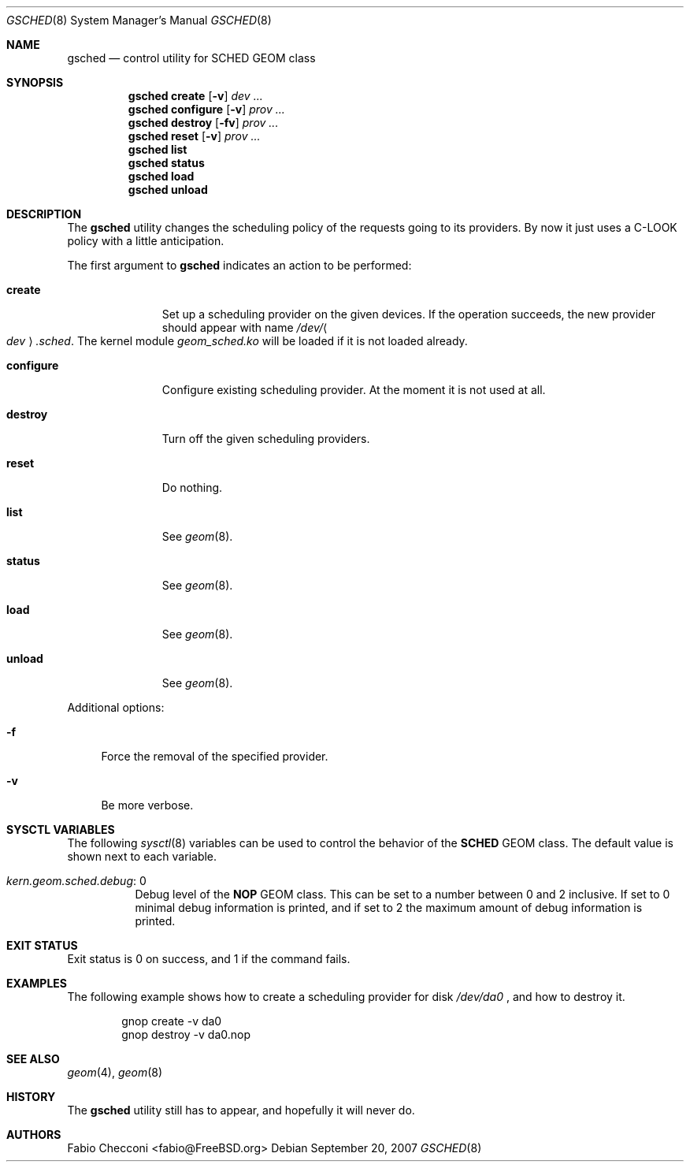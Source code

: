 .\" Copyright (c) 2007 Fabio Checconi <fabio@FreeBSD.org>
.\" All rights reserved.
.\"
.\" Redistribution and use in source and binary forms, with or without
.\" modification, are permitted provided that the following conditions
.\" are met:
.\" 1. Redistributions of source code must retain the above copyright
.\"    notice, this list of conditions and the following disclaimer.
.\" 2. Redistributions in binary form must reproduce the above copyright
.\"    notice, this list of conditions and the following disclaimer in the
.\"    documentation and/or other materials provided with the distribution.
.\"
.\" THIS SOFTWARE IS PROVIDED BY THE AUTHORS AND CONTRIBUTORS ``AS IS'' AND
.\" ANY EXPRESS OR IMPLIED WARRANTIES, INCLUDING, BUT NOT LIMITED TO, THE
.\" IMPLIED WARRANTIES OF MERCHANTABILITY AND FITNESS FOR A PARTICULAR PURPOSE
.\" ARE DISCLAIMED.  IN NO EVENT SHALL THE AUTHORS OR CONTRIBUTORS BE LIABLE
.\" FOR ANY DIRECT, INDIRECT, INCIDENTAL, SPECIAL, EXEMPLARY, OR CONSEQUENTIAL
.\" DAMAGES (INCLUDING, BUT NOT LIMITED TO, PROCUREMENT OF SUBSTITUTE GOODS
.\" OR SERVICES; LOSS OF USE, DATA, OR PROFITS; OR BUSINESS INTERRUPTION)
.\" HOWEVER CAUSED AND ON ANY THEORY OF LIABILITY, WHETHER IN CONTRACT, STRICT
.\" LIABILITY, OR TORT (INCLUDING NEGLIGENCE OR OTHERWISE) ARISING IN ANY WAY
.\" OUT OF THE USE OF THIS SOFTWARE, EVEN IF ADVISED OF THE POSSIBILITY OF
.\" SUCH DAMAGE.
.\"
.Dd September 20, 2007
.Dt GSCHED 8
.Os
.Sh NAME
.Nm gsched
.Nd "control utility for SCHED GEOM class"
.Sh SYNOPSIS
.Nm
.Cm create
.Op Fl v
.Ar dev ...
.Nm
.Cm configure
.Op Fl v
.Ar prov ...
.Nm
.Cm destroy
.Op Fl fv
.Ar prov ...
.Nm
.Cm reset
.Op Fl v
.Ar prov ...
.Nm
.Cm list
.Nm
.Cm status
.Nm
.Cm load
.Nm
.Cm unload
.Sh DESCRIPTION
The
.Nm
utility changes the scheduling policy of the requests going to its providers.
By now it just uses a C-LOOK policy with a little anticipation.
.Pp
The first argument to
.Nm
indicates an action to be performed:
.Bl -tag -width ".Cm configure"
.It Cm create
Set up a scheduling provider on the given devices.
If the operation succeeds, the new provider should appear with name
.Pa /dev/ Ns Ao Ar dev Ac Ns Pa .sched .
The kernel module
.Pa geom_sched.ko
will be loaded if it is not loaded already.
.It Cm configure
Configure existing scheduling provider.
At the moment it is not used at all.
.It Cm destroy
Turn off the given scheduling providers.
.It Cm reset
Do nothing.
.It Cm list
See
.Xr geom 8 .
.It Cm status
See
.Xr geom 8 .
.It Cm load
See
.Xr geom 8 .
.It Cm unload
See
.Xr geom 8 .
.El
.Pp
Additional options:
.Bl -tag -width ".Fl f"
.It Fl f
Force the removal of the specified provider.
.It Fl v
Be more verbose.
.El
.Sh SYSCTL VARIABLES
The following
.Xr sysctl 8
variables can be used to control the behavior of the
.Nm SCHED
GEOM class.
The default value is shown next to each variable.
.Bl -tag -width indent
.It Va kern.geom.sched.debug : No 0
Debug level of the
.Nm NOP
GEOM class.
This can be set to a number between 0 and 2 inclusive.
If set to 0 minimal debug information is printed, and if set to 2 the
maximum amount of debug information is printed.
.El
.Sh EXIT STATUS
Exit status is 0 on success, and 1 if the command fails.
.Sh EXAMPLES
The following example shows how to create a scheduling provider for disk
.Pa /dev/da0
, and how to destroy it.
.Bd -literal -offset indent
gnop create -v da0
gnop destroy -v da0.nop
.Ed
.Pp
.Ed
.Sh SEE ALSO
.Xr geom 4 ,
.Xr geom 8
.Sh HISTORY
The
.Nm
utility still has to appear, and hopefully it will never do.
.Sh AUTHORS
.An Fabio Checconi Aq fabio@FreeBSD.org
